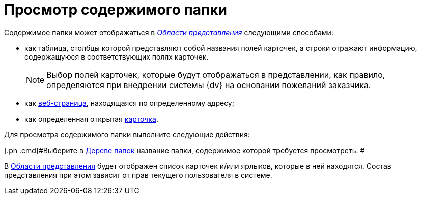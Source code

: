 = Просмотр содержимого папки

Содержимое папки может отображаться в xref:Interface_view_area.html[_Области представления_] следующими способами:

* как таблица, столбцы которой представляют собой названия полей карточек, а строки отражают информацию, содержащуюся в соответствующих полях карточек.
+
[NOTE]
====
Выбор полей карточек, которые будут отображаться в представлении, как правило, определяются при внедрении системы {dv} на основании пожеланий заказчика.
====
* как xref:Folder_url.adoc[веб-страница], находящаяся по определенному адресу;
* как определенная открытая xref:Folder_card.adoc[карточка].

Для просмотра содержимого папки выполните следующие действия:

[[task_wmg_hnm_wn__steps_iqb_jnm_wn]]
[.ph .cmd]#Выберите в xref:Interface_folder_tree.adoc[Дереве папок] название папки, содержимое которой требуется просмотреть. #

В xref:Interface_view_area.adoc[Области представления] будет отображен список карточек и/или ярлыков, которые в ней находятся. Состав представления при этом зависит от прав текущего пользователя в системе.
